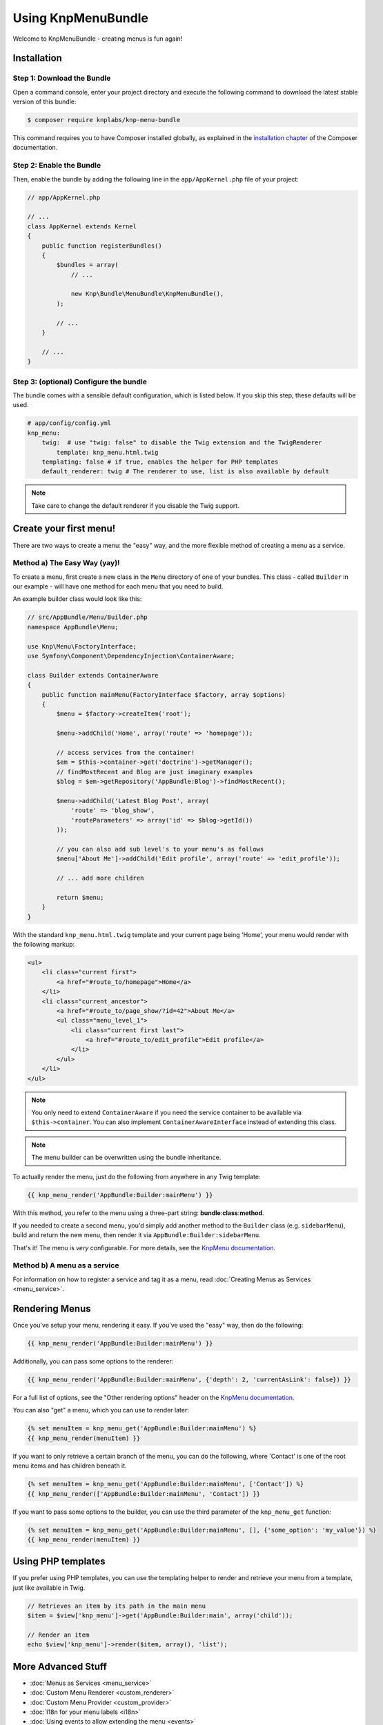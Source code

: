 Using KnpMenuBundle
===================

Welcome to KnpMenuBundle - creating menus is fun again!

Installation
------------

Step 1: Download the Bundle
~~~~~~~~~~~~~~~~~~~~~~~~~~~

Open a command console, enter your project directory and execute the
following command to download the latest stable version of this bundle:

.. code-block:: bash

    $ composer require knplabs/knp-menu-bundle

This command requires you to have Composer installed globally, as explained
in the `installation chapter`_ of the Composer documentation.

Step 2: Enable the Bundle
~~~~~~~~~~~~~~~~~~~~~~~~~

Then, enable the bundle by adding the following line in the ``app/AppKernel.php``
file of your project:

.. code-block:: php

    // app/AppKernel.php

    // ...
    class AppKernel extends Kernel
    {
        public function registerBundles()
        {
            $bundles = array(
                // ...

                new Knp\Bundle\MenuBundle\KnpMenuBundle(),
            );

            // ...
        }

        // ...
    }

Step 3: (optional) Configure the bundle
~~~~~~~~~~~~~~~~~~~~~~~~~~~~~~~~~~~~~~~

The bundle comes with a sensible default configuration, which is listed below.
If you skip this step, these defaults will be used.

.. code-block:: yaml

    # app/config/config.yml
    knp_menu:
        twig:  # use "twig: false" to disable the Twig extension and the TwigRenderer
            template: knp_menu.html.twig
        templating: false # if true, enables the helper for PHP templates
        default_renderer: twig # The renderer to use, list is also available by default

.. note::

    Take care to change the default renderer if you disable the Twig support.

Create your first menu!
-----------------------

There are two ways to create a menu: the "easy" way, and the more flexible
method of creating a menu as a service.

Method a) The Easy Way (yay)!
~~~~~~~~~~~~~~~~~~~~~~~~~~~~~

To create a menu, first create a new class in the ``Menu`` directory of one
of your bundles. This class - called ``Builder`` in our example - will have
one method for each menu that you need to build.

An example builder class would look like this:

.. code-block:: php

    // src/AppBundle/Menu/Builder.php
    namespace AppBundle\Menu;

    use Knp\Menu\FactoryInterface;
    use Symfony\Component\DependencyInjection\ContainerAware;

    class Builder extends ContainerAware
    {
        public function mainMenu(FactoryInterface $factory, array $options)
        {
            $menu = $factory->createItem('root');

            $menu->addChild('Home', array('route' => 'homepage'));

            // access services from the container!
            $em = $this->container->get('doctrine')->getManager();
            // findMostRecent and Blog are just imaginary examples
            $blog = $em->getRepository('AppBundle:Blog')->findMostRecent();

            $menu->addChild('Latest Blog Post', array(
                'route' => 'blog_show',
                'routeParameters' => array('id' => $blog->getId())
            ));

            // you can also add sub level's to your menu's as follows
            $menu['About Me']->addChild('Edit profile', array('route' => 'edit_profile'));

            // ... add more children

            return $menu;
        }
    }

With the standard ``knp_menu.html.twig`` template and your current page being
'Home', your menu would render with the following markup:

.. code-block:: html

    <ul>
        <li class="current first">
            <a href="#route_to/homepage">Home</a>
        </li>
        <li class="current_ancestor">
            <a href="#route_to/page_show/?id=42">About Me</a>
            <ul class="menu_level_1">
                <li class="current first last">
                    <a href="#route_to/edit_profile">Edit profile</a>
                </li>
            </ul>
        </li>
    </ul>

.. note::

    You only need to extend ``ContainerAware`` if you need the service
    container to be available via ``$this->container``. You can also implement
    ``ContainerAwareInterface`` instead of extending this class.

.. note::

    The menu builder can be overwritten using the bundle inheritance.

To actually render the menu, just do the following from anywhere in any Twig
template:

.. code-block:: html+jinja

    {{ knp_menu_render('AppBundle:Builder:mainMenu') }}

With this method, you refer to the menu using a three-part string:
**bundle**:**class**:**method**.

If you needed to create a second menu, you'd simply add another method to
the ``Builder`` class (e.g. ``sidebarMenu``), build and return the new menu,
then render it via ``AppBundle:Builder:sidebarMenu``.

That's it! The menu is *very* configurable. For more details, see the
`KnpMenu documentation`_.

Method b) A menu as a service
~~~~~~~~~~~~~~~~~~~~~~~~~~~~~

For information on how to register a service and tag it as a menu, read
:doc:`Creating Menus as Services <menu_service>`.

Rendering Menus
---------------

Once you've setup your menu, rendering it easy. If you've used the "easy"
way, then do the following:

.. code-block:: html+jinja

    {{ knp_menu_render('AppBundle:Builder:mainMenu') }}

Additionally, you can pass some options to the renderer:

.. code-block:: html+jinja

    {{ knp_menu_render('AppBundle:Builder:mainMenu', {'depth': 2, 'currentAsLink': false}) }}

For a full list of options, see the "Other rendering options" header on the
`KnpMenu documentation`_.

You can also "get" a menu, which you can use to render later:

.. code-block:: html+jinja

    {% set menuItem = knp_menu_get('AppBundle:Builder:mainMenu') %}
    {{ knp_menu_render(menuItem) }}

If you want to only retrieve a certain branch of the menu, you can do the
following, where 'Contact' is one of the root menu items and has children
beneath it.

.. code-block:: html+jinja

    {% set menuItem = knp_menu_get('AppBundle:Builder:mainMenu', ['Contact']) %}
    {{ knp_menu_render(['AppBundle:Builder:mainMenu', 'Contact']) }}

If you want to pass some options to the builder, you can use the third parameter
of the ``knp_menu_get`` function:

.. code-block:: html+jinja

    {% set menuItem = knp_menu_get('AppBundle:Builder:mainMenu', [], {'some_option': 'my_value'}) %}
    {{ knp_menu_render(menuItem) }}

Using PHP templates
-------------------

If you prefer using PHP templates, you can use the templating helper to render
and retrieve your menu from a template, just like available in Twig.

.. code-block:: php

    // Retrieves an item by its path in the main menu
    $item = $view['knp_menu']->get('AppBundle:Builder:main', array('child'));

    // Render an item
    echo $view['knp_menu']->render($item, array(), 'list');

More Advanced Stuff
-------------------

* :doc:`Menus as Services <menu_service>`
* :doc:`Custom Menu Renderer <custom_renderer>`
* :doc:`Custom Menu Provider <custom_provider>`
* :doc:`I18n for your menu labels <i18n>`
* :doc:`Using events to allow extending the menu <events>`

.. _`installation chapter`: https://getcomposer.org/doc/00-intro.md
.. _`KnpMenu documentation`: https://github.com/KnpLabs/KnpMenu/blob/master/doc/01-Basic-Menus.markdown
